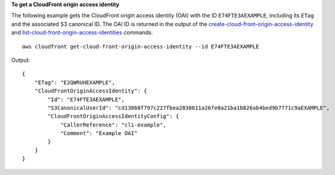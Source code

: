 **To get a CloudFront origin access identity**

The following example gets the CloudFront origin access identity (OAI) with the
ID ``E74FTE3AEXAMPLE``, including its ``ETag`` and the associated S3 canonical
ID. The OAI ID is returned in the output of the
`create-cloud-front-origin-access-identity
<create-cloud-front-origin-access-identity.html>`_ and
`list-cloud-front-origin-access-identities
<list-cloud-front-origin-access-identities.html>`_ commands.

::

    aws cloudfront get-cloud-front-origin-access-identity --id E74FTE3AEXAMPLE

Output::

    {
        "ETag": "E2QWRUHEXAMPLE",
        "CloudFrontOriginAccessIdentity": {
            "Id": "E74FTE3AEXAMPLE",
            "S3CanonicalUserId": "cd13868f797c227fbea2830611a26fe0a21ba1b826ab4bed9b7771c9aEXAMPLE",
            "CloudFrontOriginAccessIdentityConfig": {
                "CallerReference": "cli-example",
                "Comment": "Example OAI"
            }
        }
    }
